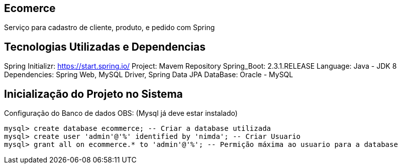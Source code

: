 == Ecomerce

Serviço para cadastro de cliente, produto, e pedido com Spring 

== Tecnologias Utilizadas e Dependencias

Spring Initializr: https://start.spring.io/
Project: Mavem Repository  
Spring_Boot: 2.3.1.RELEASE
Language: Java - JDK 8
Dependencies: Spring Web, MySQL Driver, Spring Data JPA
DataBase: Oracle - MySQL 

== Inicialização do Projeto no Sistema

Configuração do Banco de dados OBS: (Mysql já deve estar instalado)
====
[source, mysql]
----
mysql> create database ecommerce; -- Criar a database utilizada 
mysql> create user 'admin'@'%' identified by 'nimda'; -- Criar Usuario 
mysql> grant all on ecommerce.* to 'admin'@'%'; -- Permição máxima ao usuario para a database 
----
====

